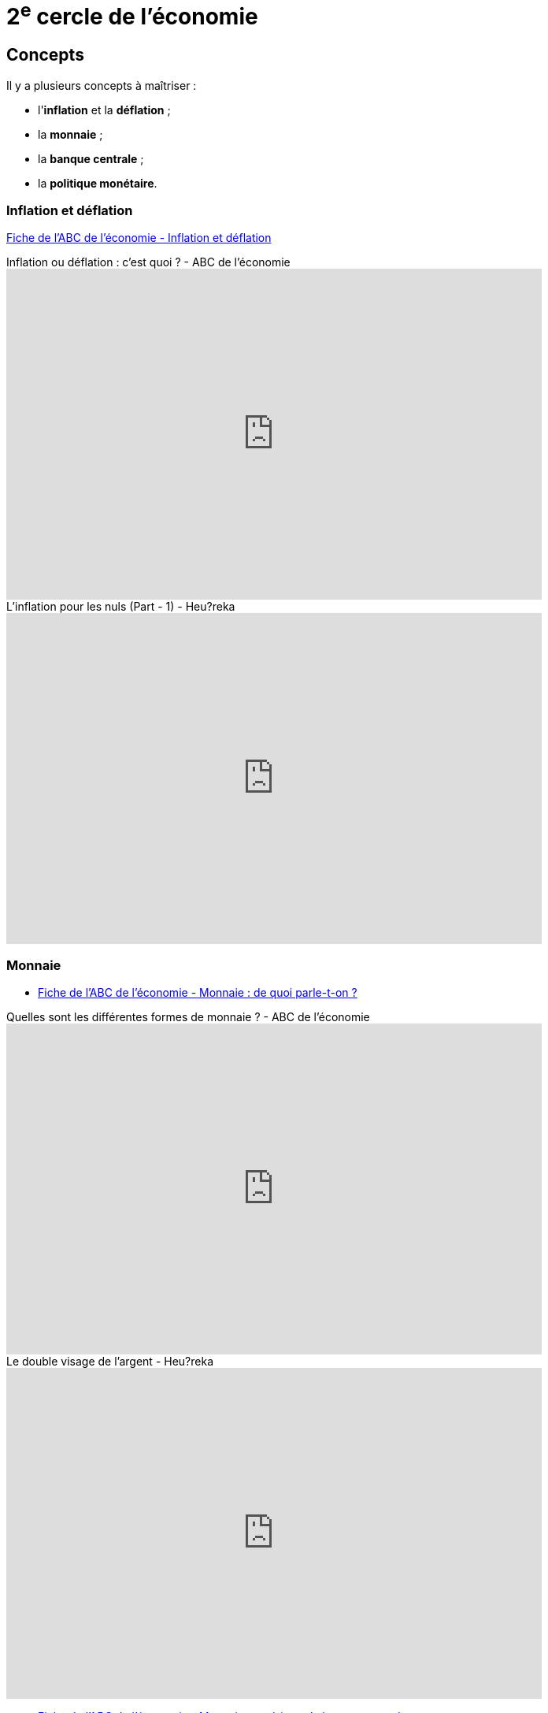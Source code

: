 =  2^e^ cercle de l'économie

== Concepts

Il y a plusieurs concepts à maîtriser :

* l'*inflation* et la *déflation* ;
* la *monnaie* ;
* la *banque centrale* ;
* la *politique monétaire*.

=== Inflation et déflation

link:https://www.banque-france.fr/fr/publications-et-statistiques/publications/inflation-et-deflation[Fiche de l'ABC de l'économie - Inflation et déflation]

.Inflation ou déflation : c'est quoi ? - ABC de l'économie
video::BAf2LOFhEeQ[youtube,width=680,height=420]

.L'inflation pour les nuls (Part - 1) - Heu?reka
video::KsfjIFE4ce4[youtube,width=680,height=420]

=== Monnaie

* link:https://www.banque-france.fr/fr/publications-et-statistiques/publications/monnaie-de-quoi-parle-t-on[Fiche de l'ABC de l'économie - Monnaie : de quoi parle-t-on ?]

.Quelles sont les différentes formes de monnaie ? - ABC de l'économie
video::6bDQG9LWwk4[youtube,width=680,height=420]

.Le double visage de l'argent - Heu?reka
video::NKYBz-E_g9U[youtube,width=680,height=420]

* link:https://www.banque-france.fr/fr/publications-et-statistiques/publications/monnaie-numerique-de-banque-centrale-MNBC[Fiche de l'ABC de l'économie - Monnaie numérique de banque centrale]

* link:https://www.banque-france.fr/fr/publications-et-statistiques/publications/masse-monetaire-agregats-monetaires-et-base-monetaire[Fiche de l'ABC de l'économie - Masse monétaire, agrégats monétaires et base monétaire]

=== Création monétaire

* link:https://www.banque-france.fr/fr/publications-et-statistiques/publications/comment-est-creee-la-monnaie[Fiche de l'ABC de l'économie - Comment est créée la monnaie ?]

.Comment est créée la monnaie ? - ABC de l'économie
video::mwoAtaQQm2o[youtube,width=680,height=420]

.Qui crée l'argent? Et comment? - Heu?reka
video::lZ6CmwquKKQ[youtube,width=680,height=420]

=== Banque centrale

.Qu'est-ce qu'une banque centrale ? - ABC de l'économie
video::XH9n7-Vsahk[youtube,width=680,height=420]

link:https://www.banque-france.fr/fr/publications-et-statistiques/publications/quest-ce-quune-banque-centrale[Fiche de  l'ABC de l'économie - Qu’est-ce qu’une banque centrale ?]

.Le rôle de la Banque Centrale Européenne face à la crise de la dette - Dessine-moi l'éco
video::cejxjT_4GA4[youtube,width=680,height=420]

* link:https://www.banque-france.fr/fr/publications-et-statistiques/publications/que-fait-la-banque-de-france[Fiche de  l'ABC de l'économie - Que fait la Banque de France ?]

=== Politique monétaire

.Qu'est-ce que la politique monétaire ? - ABC de l'économie
video::11e-6CbYOl8[youtube,width=680,height=420]

link:https://www.banque-france.fr/fr/publications-et-statistiques/publications/quest-ce-que-la-politique-monetaire[Fiche de  l'ABC de l'économie - Qu'est-ce que la politique monétaire ?]

* link:https://www.banque-france.fr/fr/publications-et-statistiques/publications/les-taux-directeurs[Les taux directeurs]

=== Change et union monétaire

.Et si on utilisait tous la même monnaie ? - Heu?reka
video::GplUE1NGqgA[youtube,width=680,height=420]

.La valeur d'une monnaie peut-elle impacter l'économie d'un pays ? - Dessine-moi l'éco
video::k8InNv3RfCA[youtube,width=680,height=420]

.Le taux de change - L'ABC de l'écoonmie
video::_vUsXFee_Ls[youtube,width=680,height=420]

* link:https://www.banque-france.fr/fr/publications-et-statistiques/publications/le-taux-de-change[Fiche de  l'ABC de l'économie - Le taux de change]

* link:https://www.banque-france.fr/fr/publications-et-statistiques/publications/leuro[Fiche de  l'ABC de l'économie - L’euro]

=== Divers

* link:https://www.banque-france.fr/fr/publications-et-statistiques/publications/les-billets-en-euros[Fiche de  l'ABC de l'économie - Les billets en euros]
* link:https://www.banque-france.fr/fr/publications-et-statistiques/publications/bulle-speculative[Fiche de  l'ABC de l'économie - Bulle spéculative]
* link:https://www.banque-france.fr/fr/publications-et-statistiques/publications/la-stabilite-financiere[Fiche de  l'ABC de l'économie - La stabilité financière]

== Ressources

La collection des « ABC de l'économie » par la Banque de France est un bon point de départ pour se familiariser avec les notions fondamentales (et même intermédiaires) de l'économie.

Cette collection est présentée dans une courte vidéo de moins d'une minute :

video::_EXp4_30O1U[youtube, width=640, height=480, title=""]

Ou dans cette vidéo un peu moins courte d'environ 2 minutes :

video::UmbTf2b8qwE[youtube, width=640, height=480, title=""]

La *collection de l'« ABC de l'économie »* regroupe :

* link:https://www.banque-france.fr/system/files/2024-10/catalogue-abc-ressources-eco-interactif.pdf[un *catalogue interactif* des ressources] ;
* link:https://www.banque-france.fr/fr/fiches-pedagogiques?format%5B5412232%5D=5412232&sub_format%5B5412233%5D=5412233&periodicity=All&start-date=&end-date=[des *dossiers pédagogiques* sur de nombreux thèmes] ;
* link:https://www.banque-france.fr/fr/fiches-pedagogiques?format%5B5412232%5D=5412232&sub_format%5B5412234%5D=5412234&periodicity=All&start-date=&end-date[un *lexique* des mots faisant l'actualité de l'économie] ;
* link:https://youtube.com/playlist?list=PL0usNGW1865yE7D83hLoh35xzky0gakwx&si=JdOYwWskejgHserw[un lien vers la *playlist Youtube*].

En vidéo, il y a aussi :

* link:https://www.youtube.com/playlist?list=PLFfqO2eImktsTAyNvLqvh4aKwua87aqR1[la playlist de vidéos pédagogiques de la Cité de l'Économie] ;
* link:https://www.youtube.com/@dessinemoileco-sydo[la chaîne Youtube « Dessine-moi l'éco »].

== 3^e^ cercle de l'économie

xref:cercle3:sciences/economie.adoc[3^e^ cercle de l'économie]